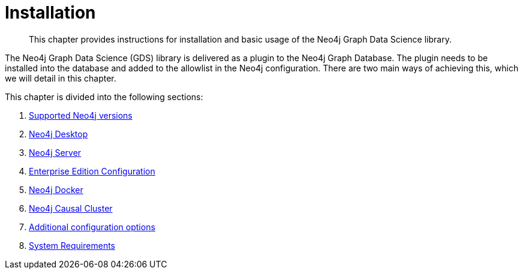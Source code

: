 [[installation]]
= Installation
:description: This chapter provides instructions for installation and basic usage of the Neo4j Graph Data Science library.

[abstract]
--
This chapter provides instructions for installation and basic usage of the Neo4j Graph Data Science library.
--

The Neo4j Graph Data Science (GDS) library is delivered as a plugin to the Neo4j Graph Database.
The plugin needs to be installed into the database and added to the allowlist in the Neo4j configuration.
There are two main ways of achieving this, which we will detail in this chapter.

This chapter is divided into the following sections:

. xref::installation/supported-neo4j-versions.adoc[Supported Neo4j versions]
. xref::installation/neo4j-desktop.adoc[Neo4j Desktop]
. xref::installation/neo4j-server.adoc[Neo4j Server]
. xref::installation/installation-enterprise-edition.adoc[Enterprise Edition Configuration]
. xref::installation/installation-docker.adoc[Neo4j Docker]
. xref::installation/installation-causal-cluster.adoc[Neo4j Causal Cluster]
. xref::installation/additional-config-parameters.adoc[Additional configuration options]
. xref::installation/System-requirements.adoc[System Requirements]


